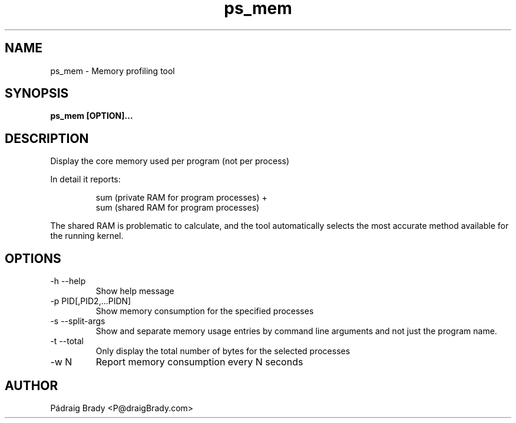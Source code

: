 .\" Simple man page to ps_mem script
.\" Contact fholec@redhat.com
.TH ps_mem 1 "04 October 2014" "" ""
.SH NAME
ps_mem \- Memory profiling tool
.SH SYNOPSIS
.B ps_mem [OPTION]...
.SH DESCRIPTION
Display the core memory used per program (not per process)
.br
.PP
In detail it reports:
.br
.PP
.RS
sum (private RAM for program processes) +
.br
sum (shared RAM for program processes)
.br
.RE
.PP
The shared RAM is problematic to calculate, and the tool automatically selects the most accurate method available for the running kernel.
.SH OPTIONS
.TP
\-h \-\-help
Show help message
.TP
\-p PID[,PID2,...PIDN]
Show memory consumption for the specified processes
.TP
\-s \-\-split\-args
Show and separate memory usage entries by command line arguments
and not just the program name.
.TP
\-t \-\-total
Only display the total number of bytes for the selected processes
.TP
\-w N
Report memory consumption every N seconds
.\".SH SEE ALSO
.\"
.\".SH BUGS
.\"No known bugs for this template, except you might want to replace the quotes if you copy from my blog.
.SH AUTHOR
Pádraig Brady <P@draigBrady.com>
